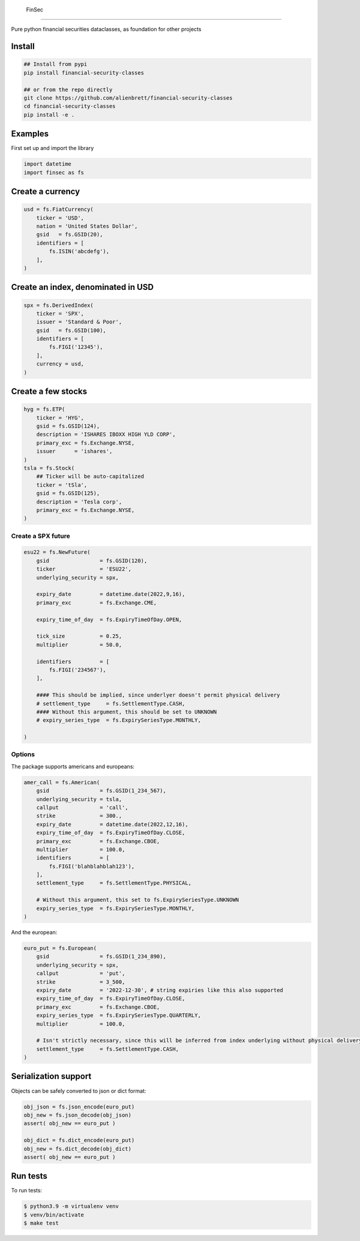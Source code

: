 .. _-finsec:

 FinSec
======

|codecov| |open issues| |pypi version| |license| |python version|

Pure python financial securities dataclasses, as foundation for other
projects

Install
-------

.. code:: bash

   ## Install from pypi
   pip install financial-security-classes

   ## or from the repo directly
   git clone https://github.com/alienbrett/financial-security-classes
   cd financial-security-classes
   pip install -e .

Examples
--------

First set up and import the library

.. code:: python3

   import datetime
   import finsec as fs

Create a currency
-----------------

.. code:: python3

   usd = fs.FiatCurrency(
       ticker = 'USD',
       nation = 'United States Dollar',
       gsid   = fs.GSID(20),
       identifiers = [
           fs.ISIN('abcdefg'),
       ],
   )

Create an index, denominated in USD
-----------------------------------

.. code:: python3

   spx = fs.DerivedIndex(
       ticker = 'SPX',
       issuer = 'Standard & Poor',
       gsid   = fs.GSID(100),
       identifiers = [
           fs.FIGI('12345'),
       ],
       currency = usd,
   )

Create a few stocks
-------------------

.. code:: python3

   hyg = fs.ETP(
       ticker = 'HYG',
       gsid = fs.GSID(124),
       description = 'ISHARES IBOXX HIGH YLD CORP',
       primary_exc = fs.Exchange.NYSE,
       issuer      = 'ishares',
   )
   tsla = fs.Stock(
       ## Ticker will be auto-capitalized
       ticker = 'tSla',
       gsid = fs.GSID(125),
       description = 'Tesla corp',
       primary_exc = fs.Exchange.NYSE,
   )

Create a SPX future
~~~~~~~~~~~~~~~~~~~

.. code:: python3

   esu22 = fs.NewFuture(
       gsid                = fs.GSID(120),
       ticker              = 'ESU22',
       underlying_security = spx,

       expiry_date         = datetime.date(2022,9,16),
       primary_exc         = fs.Exchange.CME,

       expiry_time_of_day  = fs.ExpiryTimeOfDay.OPEN,

       tick_size           = 0.25,
       multiplier          = 50.0,

       identifiers         = [
           fs.FIGI('234567'),
       ],

       #### This should be implied, since underlyer doesn't permit physical delivery
       # settlement_type     = fs.SettlementType.CASH,
       #### Without this argument, this should be set to UNKNOWN
       # expiry_series_type  = fs.ExpirySeriesType.MONTHLY,

   )

Options
~~~~~~~

The package supports americans and europeans:

.. code:: python3

   amer_call = fs.American(
       gsid                = fs.GSID(1_234_567),
       underlying_security = tsla,
       callput             = 'call',
       strike              = 300.,
       expiry_date         = datetime.date(2022,12,16),
       expiry_time_of_day  = fs.ExpiryTimeOfDay.CLOSE,
       primary_exc         = fs.Exchange.CBOE,
       multiplier          = 100.0,
       identifiers         = [
           fs.FIGI('blahblahblah123'),
       ],
       settlement_type     = fs.SettlementType.PHYSICAL,

       # Without this argument, this set to fs.ExpirySeriesType.UNKNOWN
       expiry_series_type  = fs.ExpirySeriesType.MONTHLY,
   )

And the european:

.. code:: python3

   euro_put = fs.European(
       gsid                = fs.GSID(1_234_890),
       underlying_security = spx,
       callput             = 'put',
       strike              = 3_500,
       expiry_date         = '2022-12-30', # string expiries like this also supported
       expiry_time_of_day  = fs.ExpiryTimeOfDay.CLOSE,
       primary_exc         = fs.Exchange.CBOE,
       expiry_series_type  = fs.ExpirySeriesType.QUARTERLY,
       multiplier          = 100.0,

       # Isn't strictly necessary, since this will be inferred from index underlying without physical delivery available
       settlement_type     = fs.SettlementType.CASH,
   )

Serialization support
---------------------

Objects can be safely converted to json or dict format:

.. code:: python3

   obj_json = fs.json_encode(euro_put)
   obj_new = fs.json_decode(obj_json)
   assert( obj_new == euro_put )

   obj_dict = fs.dict_encode(euro_put)
   obj_new = fs.dict_decode(obj_dict)
   assert( obj_new == euro_put )

Run tests
---------

To run tests:

.. code:: bash

   $ python3.9 -m virtualenv venv
   $ venv/bin/activate
   $ make test

.. |codecov| image:: https://codecov.io/gh/alienbrett/financial-security-classes/branch/main/graph/badge.svg?token=NEZT9SDMIU
   :target: https://codecov.io/gh/alienbrett/financial-security-classes
.. |open issues| image:: https://img.shields.io/github/issues/alienbrett/financial-security-classes
.. |pypi version| image:: https://img.shields.io/pypi/v/financial-security-classes
.. |license| image:: https://img.shields.io/pypi/l/financial-security-classes
.. |python version| image:: https://img.shields.io/pypi/pyversions/financial-security-classes

